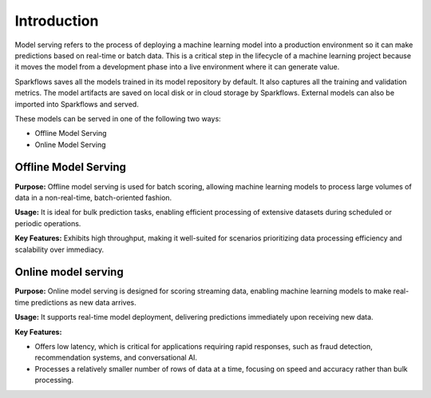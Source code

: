 Introduction
======

Model serving refers to the process of deploying a machine learning model into a production environment so it can make predictions based on real-time or batch data. This is a critical step in the lifecycle of a machine learning project because it moves the model from a development phase into a live environment where it can generate value.

Sparkflows saves all the models trained in its model repository by default. It also captures all the training and validation metrics. The model artifacts are saved on local disk or in cloud storage by Sparkflows. External models can also be imported into Sparkflows and served.

These models can be served in one of the following two ways: 

* Offline Model Serving
* Online Model Serving

Offline Model Serving
---------
**Purpose:** Offline model serving is used for batch scoring, allowing machine learning models to process large volumes of data in a non-real-time, batch-oriented fashion.

**Usage:** It is ideal for bulk prediction tasks, enabling efficient processing of extensive datasets during scheduled or periodic operations.

**Key Features:** Exhibits high throughput, making it well-suited for scenarios prioritizing data processing efficiency and scalability over immediacy.

Online model serving
--------------
**Purpose:** Online model serving is designed for scoring streaming data, enabling machine learning models to make real-time predictions as new data arrives.

**Usage:** It supports real-time model deployment, delivering predictions immediately upon receiving new data.

**Key Features:**

* Offers low latency, which is critical for applications requiring rapid responses, such as fraud detection, recommendation systems, and conversational AI.
* Processes a relatively smaller number of rows of data at a time, focusing on speed and accuracy rather than bulk processing.  

